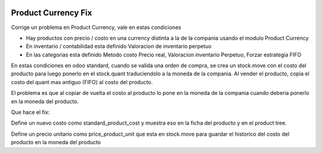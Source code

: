 .. image:: https://img.shields.io/badge/licence-AGPL--3-blue.svg
  :target: http://www.gnu.org/licenses/agpl-3.0-standalone.html
  :alt: License: AGPL-3

====================
Product Currency Fix
====================

Corrige un problema en Product Currency, vale en estas condiciones

- Hay productos con precio / costo en una currency distinta a la de la compania usando el modulo Product Currency
- En inventario / contabilidad esta definido Valoracion de inventario perpetuo
- En las categorias esta definido Metodo costo Precio real, Valoracion inventario Perpetuo, Forzar estrategia FIFO

En estas condiciones en odoo standard, cuando se valida una orden de compra,
se crea un stock.move con el costo del producto para luego ponerlo en el
stock.quant traduciendolo a la moneda de la compania.
Al vender el producto, copia el costo del quant mas antiguo (FIFO) al costo
del producto.

El problema es que al copiar de vuelta el costo al producto lo pone en la moneda
de la compania cuando deberia ponerlo en la moneda del producto.

Que hace el fix:

Define un nuevo costo como standard_product_cost y muestra eso en la ficha del
producto y en el product tree.

Define un precio unitario como price_product_unit que esta en stock.move para
guardar el historico del costo del producto en la moneda del producto